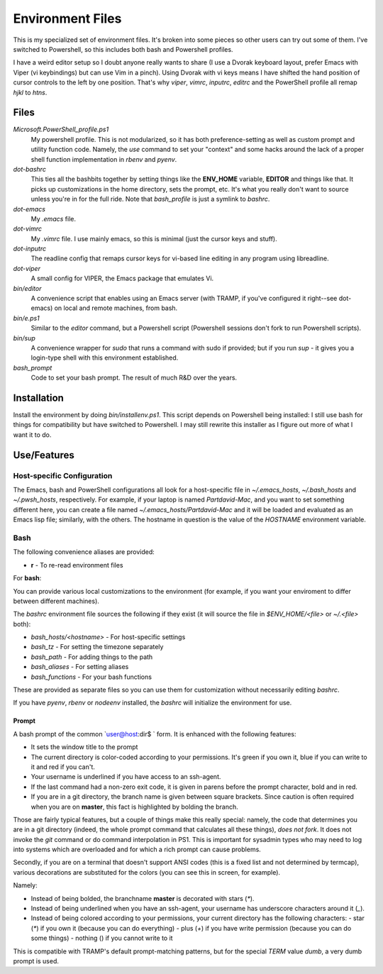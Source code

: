 Environment Files
=================

This is my specialized set of environment files. It's broken into some
pieces so other users can try out some of them. I've switched to
Powershell, so this includes both bash and Powershell profiles.

I have a weird editor setup so I doubt anyone really wants to share (I
use a Dvorak keyboard layout, prefer Emacs with Viper (vi keybindings)
but can use Vim in a pinch). Using Dvorak with vi keys means I have
shifted the hand position of cursor controls to the left by one
position. That's why `viper`, `vimrc`, `inputrc`, `editrc` and the
PowerShell profile all remap `hjkl` to `htns`.

Files
-----

`Microsoft.PowerShell_profile.ps1`
    My powershell profile. This is not modularized, so it has both
    preference-setting as well as custom prompt and utility function
    code. Namely, the `use` command to set your "context" and some
    hacks around the lack of a proper shell function implementation
    in `rbenv` and `pyenv`.

`dot-bashrc`
    This ties all the bashbits together by setting things like the
    **ENV_HOME** variable, **EDITOR** and things like that. It picks
    up customizations in the home directory, sets the prompt,
    etc. It's what you really don't want to source unless you're in
    for the full ride. Note that `bash_profile` is just a symlink
    to `bashrc`.

`dot-emacs`
    My `.emacs` file.

`dot-vimrc`
    My `.vimrc` file. I use mainly emacs, so this is minimal (just the
    cursor keys and stuff).

`dot-inputrc`
    The readline config that remaps cursor keys for vi-based line
    editing in any program using libreadline.

`dot-viper`
    A small config for VIPER, the Emacs package that emulates Vi.

`bin/editor`
    A convenience script that enables using an Emacs server (with
    TRAMP, if you've configured it right--see dot-emacs) on local
    and remote machines, from bash.

`bin/e.ps1`
    Similar to the `editor` command, but a Powershell script
    (Powershell sessions don't fork to run Powershell scripts).

`bin/sup`
    A convenience wrapper for `sudo` that runs a command with sudo if provided;
    but if you run `sup -` it gives you a login-type shell with this environment
    established.

`bash_prompt`
    Code to set your bash prompt. The result of much R&D over the years.

Installation
------------

Install the environment by doing `bin/installenv.ps1`. This script depends
on Powershell being installed: I still use bash for things for compatibility
but have switched to Powershell. I may still rewrite this installer as I
figure out more of what I want it to do.


Use/Features
------------

Host-specific Configuration
~~~~~~~~~~~~~~~~~~~~~~~~~~~

The Emacs, bash and PowerShell configurations all look for a host-specific
file in `~/.emacs_hosts`, `~/.bash_hosts` and `~/.pwsh_hosts`, respectively.
For example, if your laptop is named `Partdavid-Mac`, and you want to set
something different here, you can create a file named `~/.emacs_hosts/Partdavid-Mac`
and it will be loaded and evaluated as an Emacs lisp file; similarly, with
the others. The hostname in question is the value of the `HOSTNAME` environment
variable.

Bash
~~~~

The following convenience aliases are provided:

* **r** - To re-read environment files

For **bash**:

You can provide various local customizations to the environment (for
example, if you want your enviroment to differ between different
machines).

The `bashrc` environment file sources the following if they exist
(it will source the file in `$ENV_HOME/<file>` or `~/.<file>` both):

* `bash_hosts/<hostname>` - For host-specific settings
* `bash_tz` - For setting the timezone separately
* `bash_path` - For adding things to the path
* `bash_aliases` - For setting aliases
* `bash_functions` - For your bash functions

These are provided as separate files so you can use them for
customization without necessarily editing `bashrc`.

If you have `pyenv`, `rbenv` or `nodeenv` installed, the `bashrc`
will initialize the environment for use.


Prompt
^^^^^^

A bash prompt of the common `user@host:dir$ ` form. It is enhanced
with the following features:

* It sets the window title to the prompt

* The current directory is color-coded according to your
  permissions. It's green if you own it, blue if you can write
  to it and red if you can't.

* Your username is underlined if you have access to an ssh-agent.

* If the last command had a non-zero exit code, it is given in
  parens before the prompt character, bold and in red.

* If you are in a git directory, the branch name is given between
  square brackets. Since caution is often required when you are
  on **master**, this fact is highlighted by bolding the branch.

Those are fairly typical features, but a couple of things make this
really special: namely, the code that determines you are in a git
directory (indeed, the whole prompt command that calculates all these
things), *does not fork*. It does not invoke the `git` command or do
command interpolation in PS1. This is important for sysadmin types who
may need to log into systems which are overloaded and for which a rich
prompt can cause problems.

Secondly, if you are on a terminal that doesn't support ANSI codes
(this is a fixed list and not determined by termcap), various decorations
are substituted for the colors (you can see this in screen, for example).

Namely:

* Instead of being bolded, the branchname **master** is decorated with
  stars (`*`).
* Instead of being underlined when you have an ssh-agent, your username
  has underscore characters around it (`_`).
* Instead of being colored according to your permissions, your current
  directory has the following characters:
  - star (`*`) if you own it (because you can do everything)
  - plus (`+`) if you have write permission (because you can do some things)
  - nothing () if you cannot write to it

This is compatible with TRAMP's default prompt-matching patterns, but
for the special `TERM` value `dumb`, a very dumb prompt is used.
